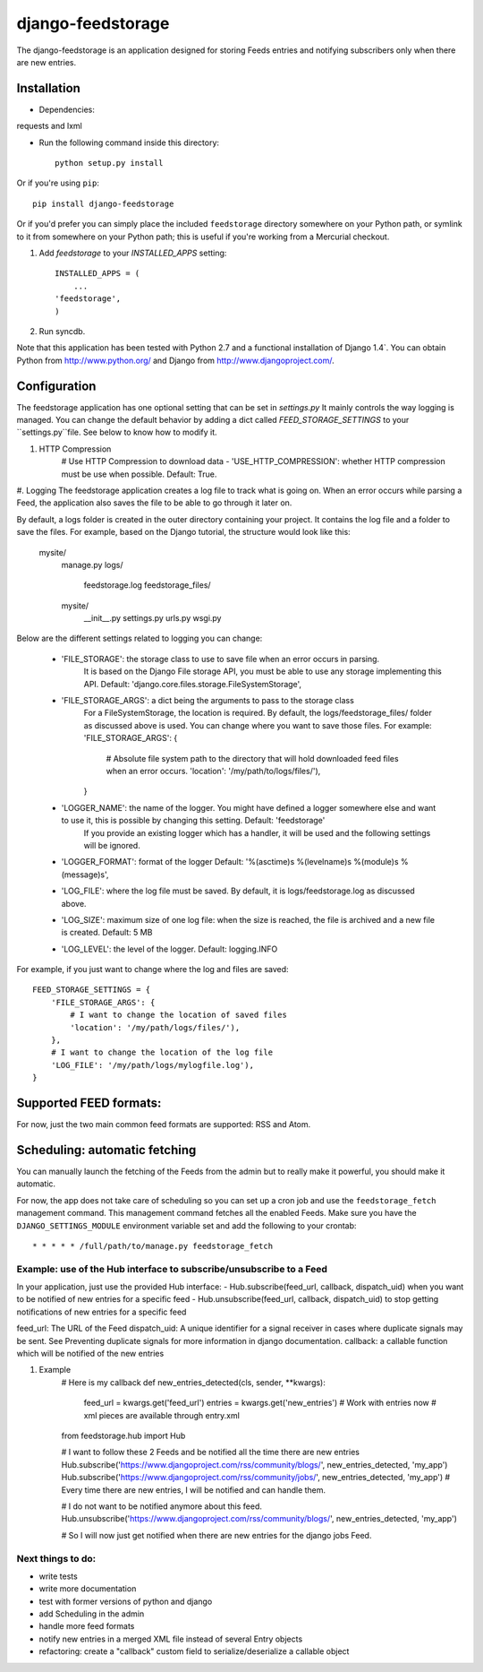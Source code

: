 ==================
django-feedstorage
==================

The django-feedstorage is an application designed for storing Feeds entries 
and notifying subscribers only when there are new entries.


Installation
============

* Dependencies:

requests and lxml
    
* Run the following command inside this directory::

    python setup.py install

Or if you're using ``pip``::

    pip install django-feedstorage

Or if you'd prefer you can simply place the included ``feedstorage``
directory somewhere on your Python path, or symlink to it from
somewhere on your Python path; this is useful if you're working from a
Mercurial checkout.

#. Add `feedstorage` to your `INSTALLED_APPS` setting::

    INSTALLED_APPS = (
        ...
    'feedstorage',
    )

#. Run syncdb.

Note that this application has been tested with Python 2.7 and a
functional installation of Django 1.4`. You can obtain Python
from http://www.python.org/ and Django from http://www.djangoproject.com/.


Configuration
=============

The feedstorage application has one optional setting that can be set in `settings.py`
It mainly controls the way logging is managed.
You can change the default behavior by adding a dict called `FEED_STORAGE_SETTINGS` to your ``settings.py``file.
See below to know how to modify it. 

#. HTTP Compression
    # Use HTTP Compression to download data
    - 'USE_HTTP_COMPRESSION': whether HTTP compression must be use when possible. Default: True. 

#. Logging
The feedstorage application creates a log file to track what is going on.
When an error occurs while parsing a Feed, the application also saves the file to be able to go through it later on.

By default, a logs folder is created in the outer directory containing your project.
It contains the log file and a folder to save the files.
For example, based on the Django tutorial, the structure would look like this:
    mysite/
        manage.py
        logs/
            feedstorage.log
            feedstorage_files/
        mysite/
            __init__.py
            settings.py
            urls.py
            wsgi.py

            
Below are the different settings related to logging you can change:
    
    - 'FILE_STORAGE': the storage class to use to save file when an error occurs in parsing.
        It is based on the Django File storage API, you must be able to use any storage implementing this API.
        Default: 'django.core.files.storage.FileSystemStorage',
    - 'FILE_STORAGE_ARGS': a dict being the arguments to pass to the storage class
        For a FileSystemStorage, the location is required. By default, the logs/feedstorage_files/ folder as discussed above is used.
        You can change where you want to save those files.
        For example:
        'FILE_STORAGE_ARGS': {
                # Absolute file system path to the directory that will hold downloaded feed files when an error occurs.
                'location': '/my/path/to/logs/files/'),
        }
    - 'LOGGER_NAME': the name of the logger. You might have defined a logger somewhere else and want to use it, this is possible by changing this setting. Default: 'feedstorage'
        If you provide an existing logger which has a handler, it will be used and the following settings will be ignored.
    - 'LOGGER_FORMAT': format of the logger Default: '%(asctime)s %(levelname)s %(module)s %(message)s',
    - 'LOG_FILE': where the log file must be saved.  By default, it is logs/feedstorage.log as discussed above.
    - 'LOG_SIZE': maximum size of one log file: when the size is reached, the file is archived and a new file is created. Default: 5 MB
    - 'LOG_LEVEL': the level of the logger. Default: logging.INFO


For example, if you just want to change where the log and files are saved::

        FEED_STORAGE_SETTINGS = {
            'FILE_STORAGE_ARGS': {
                # I want to change the location of saved files
                'location': '/my/path/logs/files/'),
            },
            # I want to change the location of the log file
            'LOG_FILE': '/my/path/logs/mylogfile.log'),
        }

  
Supported FEED formats:
======================
For now, just the two main common feed formats are supported: RSS and Atom.
  
Scheduling: automatic fetching
=============
You can manually launch the fetching of the Feeds from the admin but to really make it powerful, you should make it automatic.

For now, the app does not take care of scheduling so you can set up a cron job and use the ``feedstorage_fetch`` management command. 
This management command fetches all the enabled Feeds.
Make sure you have the ``DJANGO_SETTINGS_MODULE`` environment variable set and add the following to your crontab::

    * * * * * /full/path/to/manage.py feedstorage_fetch


Example: use of the Hub interface to subscribe/unsubscribe to a Feed
**********************************************
In your application, just use the provided Hub interface:
- Hub.subscribe(feed_url, callback, dispatch_uid) when you want to be notified of new entries for a specific feed
- Hub.unsubscribe(feed_url, callback, dispatch_uid) to stop getting notifications of new entries for a specific feed

feed_url: The URL of the Feed
dispatch_uid: A unique identifier for a signal receiver in cases where duplicate signals may be sent. 
See Preventing duplicate signals for more information in django documentation.
callback: a callable function which will be notified of the new entries

#. Example
    # Here is my callback
    def new_entries_detected(cls, sender, **kwargs):
        feed_url = kwargs.get('feed_url')
        entries = kwargs.get('new_entries')  
        # Work with entries now
        # xml pieces are available through entry.xml

    from feedstorage.hub import Hub

    # I want to follow these 2 Feeds and be notified all the time there are new entries
    Hub.subscribe('https://www.djangoproject.com/rss/community/blogs/', new_entries_detected, 'my_app')
    Hub.subscribe('https://www.djangoproject.com/rss/community/jobs/', new_entries_detected, 'my_app')
    # Every time there are new entries, I will be notified and can handle them.

    # I do not want to be notified anymore about this feed.
    Hub.unsubscribe('https://www.djangoproject.com/rss/community/blogs/', new_entries_detected, 'my_app')

    # So I will now just get notified when there are new entries for the django jobs Feed.
    
    
    
Next things to do:
*****
- write tests
- write more documentation
- test with former versions of python and django
- add Scheduling in the admin
- handle more feed formats
- notify new entries in a merged XML file instead of several Entry objects
- refactoring: create a "callback" custom field to serialize/deserialize a callable object